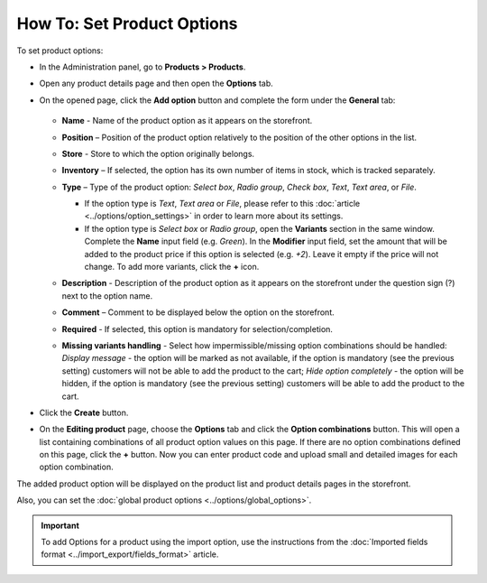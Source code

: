 ***************************
How To: Set Product Options
***************************

To set product options:

*   In the Administration panel, go to **Products > Products**.
*   Open any product details page and then open the **Options** tab.
*   On the opened page, click the **Add option** button and complete the form under the **General** tab:

	.. image:: img/options.png
		:align: center
		:alt: New option

    *   **Name** - Name of the product option as it appears on the storefront.
    *   **Position** – Position of the product option relatively to the position of the other options in the list.
    *   **Store** - Store to which the option originally belongs.
    *   **Inventory** – If selected, the option has its own number of items in stock, which is tracked separately.
    *   **Type** – Type of the product option: *Select box*, *Radio group*, *Check box*, *Text*, *Text area*, or *File*.

        *   If the option type is *Text*, *Text area* or *File*, please refer to this :doc:`article <../options/option_settings>` in order to learn more about its settings.
        *   If the option type is *Select box* or *Radio group*, open the **Variants** section in the same window. Complete the **Name** input field (e.g. *Green*). In the **Modifier** input field, set the amount that will be added to the product price if this option is selected (e.g. *+2*). Leave it empty if the price will not change. To add more variants, click the **+** icon.

	.. image:: img/options1.png
	    :align: center
	    :alt: The Variants tab

    *   **Description** - Description of the product option as it appears on the storefront under the question sign (?) next to the option name.
    *   **Comment** – Comment to be displayed below the option on the storefront.
    *   **Required** - If selected, this option is mandatory for selection/completion.
    *   **Missing variants handling** - Select how impermissible/missing option combinations should be handled: *Display message* - the option will be marked as not available, if the option is mandatory (see the previous setting) customers will not be able to add the product to the cart; *Hide option completely* - the option will be hidden, if the option is mandatory (see the previous setting) customers will be able to add the product to the cart.

*   Click the **Create** button.
*   On the **Editing product** page, choose the **Options** tab and click the **Option combinations** button. This will open a list containing combinations of all product option values on this page. If there are no option combinations defined on this page, click the **+** button. Now you can enter product code and upload small and detailed images for each option combination.

The added product option will be displayed on the product list and product details pages in the storefront.

Also, you can set the :doc:`global product options <../options/global_options>`.

.. important::

	To add Options for a product using the import option, use the instructions from the :doc:`Imported fields format <../import_export/fields_format>` article.